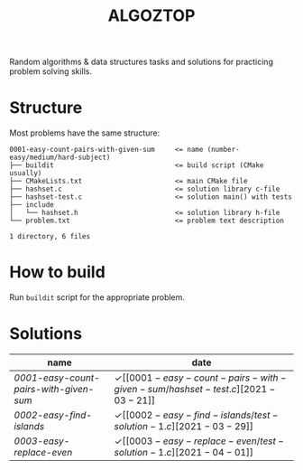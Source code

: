 #+TITLE: ALGOZTOP
#+OPTIONS: H:1 num:nil toc:nil \n:nil @:t ::t |:t ^:t f:t TeX:t

Random algorithms & data structures tasks and solutions for practicing
problem solving skills.

* Structure

Most problems have the same structure:

#+BEGIN_EXAMPLE
0001-easy-count-pairs-with-given-sum     <= name (number-easy/medium/hard-subject)
├── buildit                              <= build script (CMake usually)
├── CMakeLists.txt                       <= main CMake file
├── hashset.c                            <= solution library c-file
├── hashset-test.c                       <= solution main() with tests
├── include
│   └── hashset.h                        <= solution library h-file
└── problem.txt                          <= problem text description

1 directory, 6 files
#+END_EXAMPLE

* How to build

Run ~buildit~ script for the appropriate problem.

* Solutions

| name                                 | date                  |
|--------------------------------------+-----------------------|
| [[0001-easy-count-pairs-with-given-sum/problem.txt][0001-easy-count-pairs-with-given-sum]] | \checkmark [[0001-easy-count-pairs-with-given-sum/hashset-test.c][2021-03-21]] |
| [[0002-easy-find-islands/problem.txt][0002-easy-find-islands]]               | \checkmark [[0002-easy-find-islands/test-solution-1.c][2021-03-29]] |
| [[0003-easy-replace-even/problem.txt][0003-easy-replace-even]]               | \checkmark [[0003-easy-replace-even/test-solution-1.c][2021-04-01]] |
|--------------------------------------+-----------------------|
